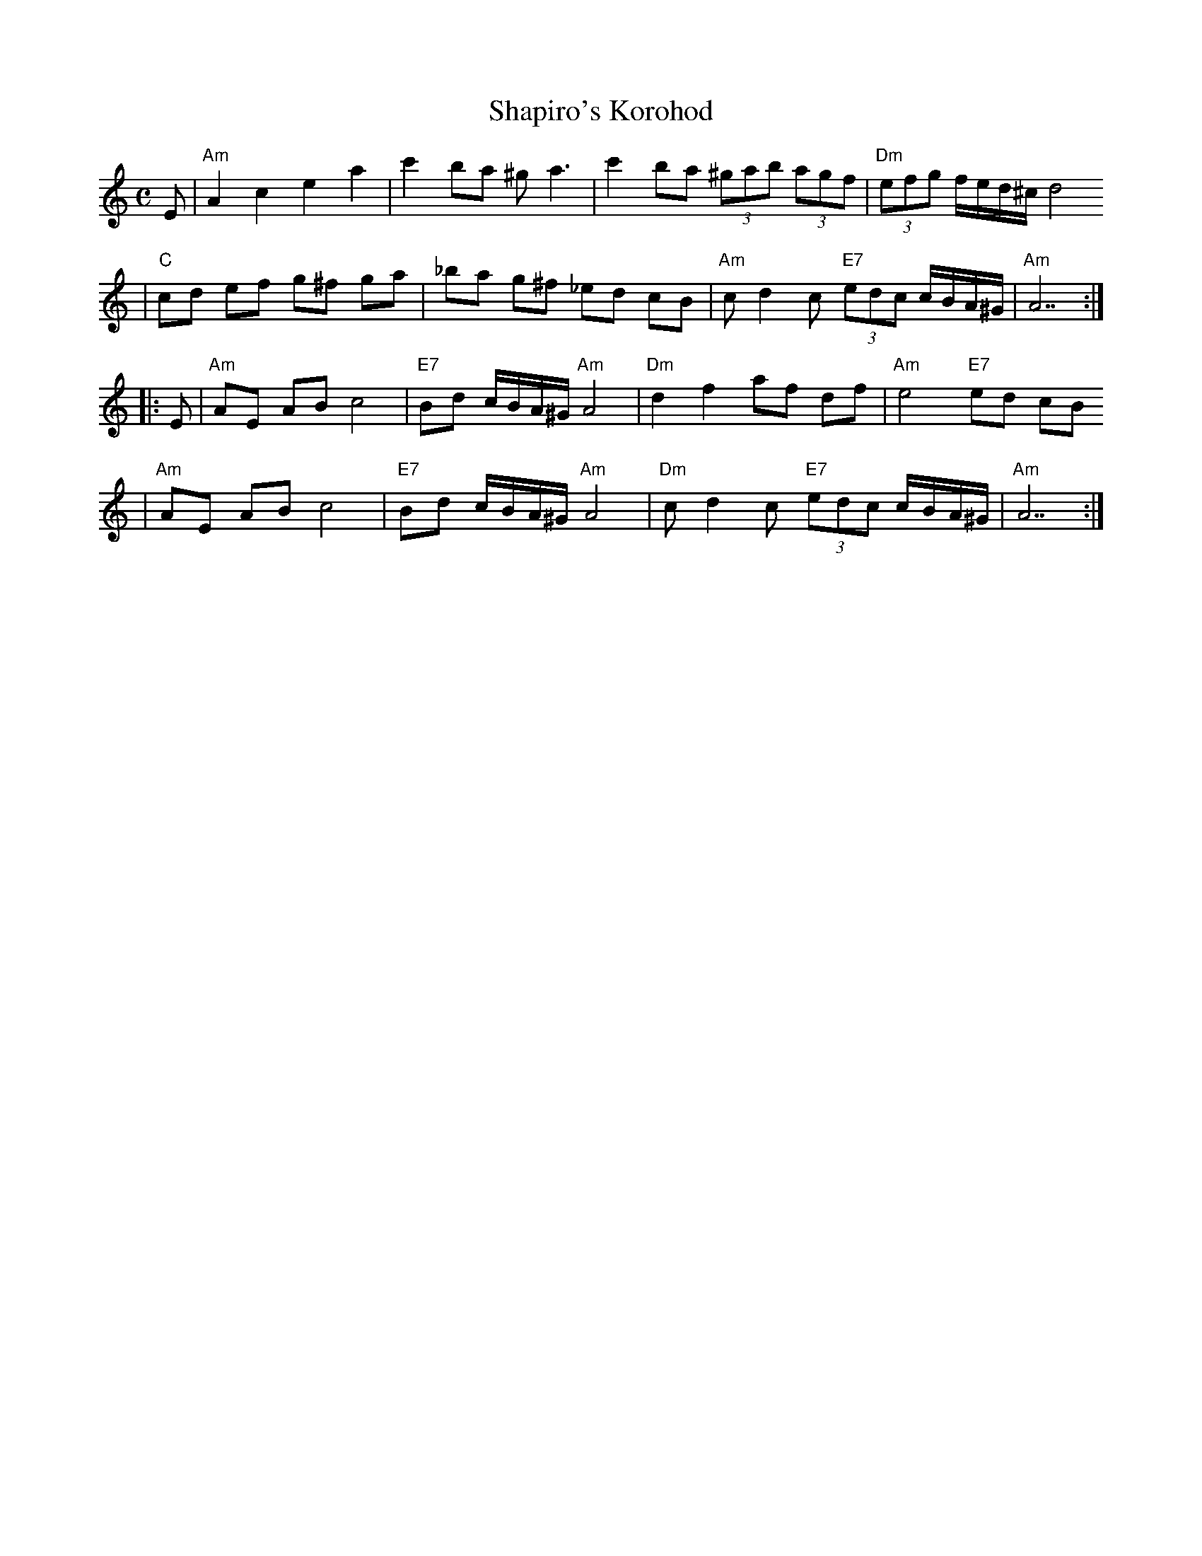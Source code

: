 X: 547
T: Shapiro's Korohod
S: Steve Rauch
D: Budowitz "Wedding Without a Bride"
M: C
L: 1/8
K: Am
E \
| "Am"A2 c2 e2 a2 | c'2 ba ^g a3 | c'2 ba (3^gab (3agf | "Dm"(3efg f/e/d/^c/ d4
| "C"cd ef g^f ga | _ba g^f _ed cB | "Am"c d2 c "E7"(3edc c/B/A/^G/ | "Am"A7 :|
|: E \
| "Am"AE AB c4 | "E7"Bd c/B/A/^G/ "Am"A4 | "Dm"d2 f2 af df | "Am"e4 "E7"ed cB
| "Am"AE AB c4 | "E7"Bd c/B/A/^G/ "Am"A4 | "Dm"c d2 c "E7"(3edc c/B/A/^G/ | "Am"A7 :|
